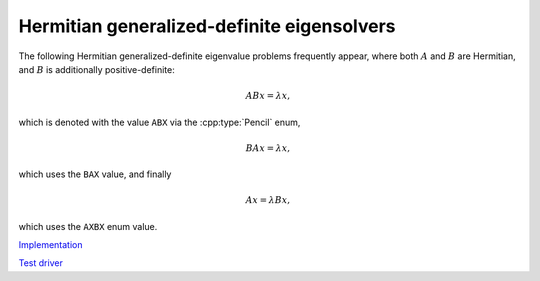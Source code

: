 Hermitian generalized-definite eigensolvers
===========================================
The following Hermitian generalized-definite eigenvalue problems frequently 
appear, where both :math:`A` and :math:`B` are Hermitian, and :math:`B` is 
additionally positive-definite:

.. math::

   ABx = \lambda x,

which is denoted with the value ``ABX`` via the :cpp:type:`Pencil` enum,

.. math::

   BAx = \lambda x,

which uses the ``BAX`` value, and finally

.. math::

   Ax = \lambda B x,

which uses the ``AXBX`` enum value.

.. cpp:type:: Pencil

   An enum for specifying either the ``ABX``, ``BAX``, or ``AXBX`` 
   generalized eigenvalue problems (described above).

`Implementation <https://github.com/elemental/Elemental/blob/master/src/lapack-like/spectral/HermitianGenDefEig.cpp>`__

`Test driver <https://github.com/elemental/Elemental/blob/master/tests/lapack-like/HermitianGenDefEig.cpp>`__

.. cpp:function:: void HermitianGenDefEig( Pencil pencil, UpperOrLower uplo, Matrix<F>& A, Matrix<F>& B, Matrix<Base<F>>& w, SortType sort=UNSORTED, const HermitianEigSubset<Base<F>> subset=HermitianEigSubset<Base<F>>(), const HermitianEigCtrl<Base<F>> ctrl=HermitianEigCtrl<Base<F>>() )
.. cpp:function:: void HermitianGenDefEig( Pencil pencil, UpperOrLower uplo, AbstractDistMatrix<F>& A, AbstractDistMatrix<F>& B, AbstractDistMatrix<Base<F>>& w, SortType sort=UNSORTED, const HermitianEigSubset<Base<F>> subset=HermitianEigSubset<Base<F>>(), const HermitianEigCtrl<Base<F>> ctrl=HermitianEigCtrl<Base<F>>() )

   Compute the set of eigenvalues of the Hermitian-definite matrix pencil 
   determined by
   the `subset` structure (the default is to compute all eigenvalues).
   By default, Elemental is used to transform the problem to and from
   real symmetric tridiagonal form and PMRRR is used to solve the tridiagonal
   EVP. Alternatively, the `ctrl` structure may be altered to request the
   usage of a (prototype) Spectral Divide and Conquer algorithm.

   .. note::

      Strict subset computation is not currently supported with Spectral Divide
      and Conquer.

.. cpp:function:: void HermitianGenDefEig( Pencil pencil, UpperOrLower uplo, Matrix<F>& A, Matrix<F>& B, Matrix<Base<F>>& w, Matrix<F>& Z, SortType sort=UNSORTED, const HermitianEigSubset<Base<F>> subset=HermitianEigSubset<Base<F>>(), const HermitianEigCtrl<Base<F>> ctrl=HermitianEigCtrl<Base<F>>() )
.. cpp:function:: void HermitianGenDefEig( Pencil pencil, UpperOrLower uplo, AbstractDistMatrix<F>& A, AbstractDistMatrix<F>& B, AbstractDistMatrix<Base<F>>& w, AbstractDistMatrix<F>& Z, SortType sort=UNSORTED, const HermitianEigSubset<Base<F>> subset=HermitianEigSubset<Base<F>>(), const HermitianEigCtrl<Base<F>> ctrl=HermitianEigCtrl<Base<F>>() )

   Compute the set of eigenpairs of the Hermitian-definite matrix pencil 
   determined by
   the `subset` structure (the default is to compute all eigenpairs).
   By default, Elemental is used to transform the problem to and from
   real symmetric tridiagonal form and PMRRR is used to solve the tridiagonal
   EVP. Alternatively, the `ctrl` structure may be altered to request the
   usage of a (prototype) Spectral Divide and Conquer algorithm.

   .. note::

      Strict subset computation is not currently supported with Spectral Divide
      and Conquer.

